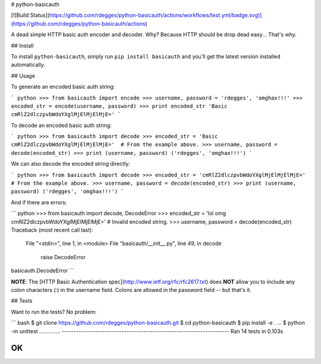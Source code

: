 # python-basicauth

[![Build Status](https://github.com/rdegges/python-basicauth/actions/workflows/test.yml/badge.svg)](https://github.com/rdegges/python-basicauth/actions)

A dead simple HTTP basic auth encoder and decoder. Why? Because HTTP should be
drop dead easy... That's why.


## Install

To install ``python-basicauth``, simply run ``pip install basicauth`` and
you'll get the latest version installed automatically.


## Usage

To generate an encoded basic auth string:

``` python
>>> from basicauth import encode
>>> username, password = 'rdegges', 'omghax!!!'
>>> encoded_str = encode(username, password)
>>> print encoded_str
'Basic cmRlZ2dlczpvbWdoYXglMjElMjElMjE='
```

To decode an encoded basic auth string:

``` python
>>> from basicauth import decode
>>> encoded_str = 'Basic cmRlZ2dlczpvbWdoYXglMjElMjElMjE='  # From the example above.
>>> username, password = decode(encoded_str)
>>> print (username, password)
('rdegges', 'omghax!!!')
```

We can also decode the encoded string directly:

``` python
>>> from basicauth import decode
>>> encoded_str = 'cmRlZ2dlczpvbWdoYXglMjElMjElMjE='  # From the example above.
>>> username, password = decode(encoded_str)
>>> print (username, password)
('rdegges', 'omghax!!!')
```

And if there are errors:

``` python
>>> from basicauth import decode, DecodeError
>>> encoded_str = 'lol omg cmRlZ2dlczpvbWdoYXglMjElMjElMjE='  # Invalid encoded string.
>>> username, password = decode(encoded_str)
Traceback (most recent call last):
  File "<stdin>", line 1, in <module>
  File "basicauth/__init__.py", line 49, in decode
    raise DecodeError
basicauth.DecodeError
```

**NOTE**: The [HTTP Basic Authentication spec](http://www.ietf.org/rfc/rfc2617.txt)
does **NOT** allow you to include any colon characters (`:`) in the username
field. Colons are allowed in the password field -- but that's it.


## Tests

Want to run the tests? No problem:

``` bash
$ git clone https://github.com/rdegges/python-basicauth.git
$ cd python-basicauth
$ pip install -e .
...
$ python -m unittest
..............
----------------------------------------------------------------------
Ran 14 tests in 0.103s

OK
```

